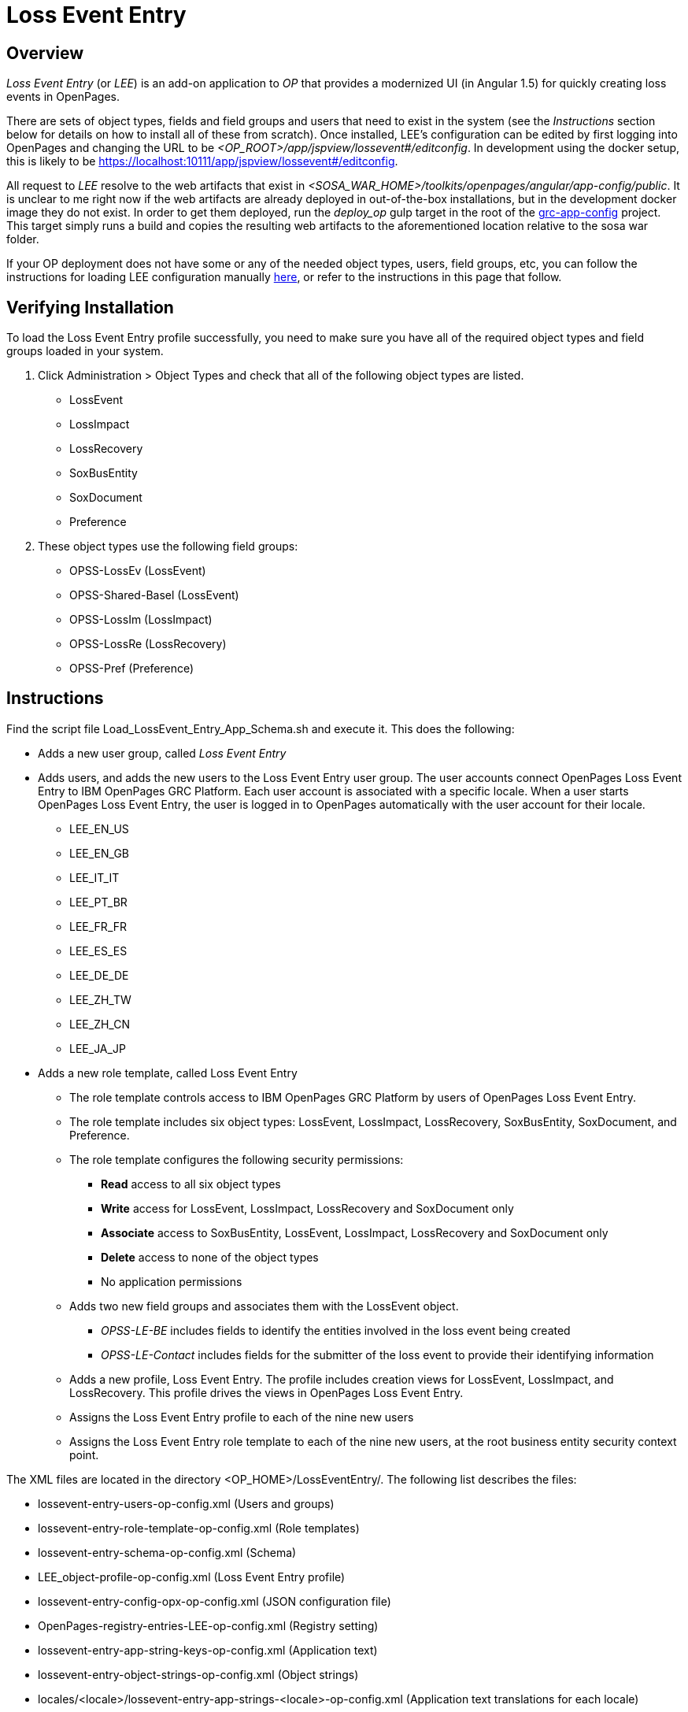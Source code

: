 = Loss Event Entry =

== Overview

_Loss Event Entry_ (or _LEE_) is an add-on application to _OP_ that provides a modernized UI (in Angular 1.5) for quickly creating loss events in OpenPages.

There are sets of object types, fields and field groups and users that need to exist in the system (see the _Instructions_ section below for details on how to install all of these from scratch).
Once installed, LEE's configuration can be edited by first logging into OpenPages and changing the URL to be _<OP_ROOT>/app/jspview/lossevent#/editconfig_.  In development using the docker setup,
this is likely to be https://localhost:10111/app/jspview/lossevent#/editconfig.  

All request to _LEE_ resolve to the web artifacts that exist in _<SOSA_WAR_HOME>/toolkits/openpages/angular/app-config/public_. 
It is unclear to me right now if the web artifacts are already deployed in out-of-the-box installations, but in the development docker image they do not exist.  
In order to get them deployed, run the _deploy_op_ gulp target in the root of the https://github.ibm.com/OpenPages/grc-app-config[grc-app-config] project.  This target simply runs
a build and copies the resulting web artifacts to the aforementioned location relative to the sosa war folder.

If your OP deployment does not have some or any of the needed object types, users, field groups, etc, you can follow the instructions for loading LEE configuration manually  https://www.ibm.com/support/knowledgecenter/SSFUEU_7.4.0/op_grc_installation/t_ig_loss_event_entry_perform_manual_load.html[here], or refer to the instructions in this page that follow.

== Verifying Installation

To load the Loss Event Entry profile successfully, you need to make sure you have all of the required object types and field groups loaded in your system.

1. Click Administration > Object Types and check that all of the following object types are listed.
	- LossEvent
	- LossImpact
	- LossRecovery
	- SoxBusEntity
	- SoxDocument
	- Preference
2. These object types use the following field groups:
	- OPSS-LossEv (LossEvent)
	- OPSS-Shared-Basel (LossEvent)
	- OPSS-LossIm (LossImpact)
	- OPSS-LossRe (LossRecovery)
	- OPSS-Pref (Preference)

== Instructions

Find the script file Load_LossEvent_Entry_App_Schema.sh and execute it.
This does the following:

- Adds a new user group, called _Loss Event Entry_
- Adds users, and adds the new users to the Loss Event Entry user group.  The user accounts connect OpenPages Loss Event Entry to IBM OpenPages GRC Platform. Each user account is associated with a specific locale. When a user starts OpenPages Loss Event Entry, the user is logged in to OpenPages automatically with the user account for their locale.
  * LEE_EN_US
  * LEE_EN_GB
  * LEE_IT_IT
  * LEE_PT_BR
  * LEE_FR_FR
  * LEE_ES_ES
  * LEE_DE_DE
  * LEE_ZH_TW
  * LEE_ZH_CN
  * LEE_JA_JP
  
- Adds a new role template, called Loss Event Entry
  * The role template controls access to IBM OpenPages GRC Platform by users of OpenPages Loss Event Entry.
  * The role template includes six object types: LossEvent, LossImpact, LossRecovery, SoxBusEntity, SoxDocument, and Preference.
  * The role template configures the following security permissions:
    ** *Read* access to all six object types
    ** *Write* access for LossEvent, LossImpact, LossRecovery and SoxDocument only
	** *Associate* access to SoxBusEntity, LossEvent, LossImpact, LossRecovery and SoxDocument only
	** *Delete* access to none of the object types
	** No application permissions
  * Adds two new field groups and associates them with the LossEvent object.
	** _OPSS-LE-BE_ includes fields to identify the entities involved in the loss event being created
	** _OPSS-LE-Contact_ includes fields for the submitter of the loss event to provide their identifying information
  * Adds a new profile, Loss Event Entry.  The profile includes creation views for LossEvent, LossImpact, and LossRecovery. This profile drives the views in OpenPages Loss Event Entry.
  * Assigns the Loss Event Entry profile to each of the nine new users
  * Assigns the Loss Event Entry role template to each of the nine new users, at the root business entity security context point.

The XML files are located in the directory <OP_HOME>/LossEventEntry/. The following list describes the files:

- lossevent-entry-users-op-config.xml (Users and groups)
- lossevent-entry-role-template-op-config.xml (Role templates)
- lossevent-entry-schema-op-config.xml (Schema)
- LEE_object-profile-op-config.xml (Loss Event Entry profile)
- lossevent-entry-config-opx-op-config.xml (JSON configuration file)
- OpenPages-registry-entries-LEE-op-config.xml (Registry setting)
- lossevent-entry-app-string-keys-op-config.xml (Application text)
- lossevent-entry-object-strings-op-config.xml (Object strings)
- locales/<locale>/lossevent-entry-app-strings-<locale>-op-config.xml (Application text translations for each locale)


== Procedure

1. Load the OpenPages Loss Event Entry data (users, groups, fields, field groups, and so on).  To load the data on a Microsoft Windows computer, perform the following steps:
	a. Go to <OP_HOME>\LossEventEntry\.
	b. Open the Environment_Variables.bat file and update the openpages_domain_folder, login_username, and login_password properties.
	c. Run Load_LossEvent_Entry_App_Schema.bat.
	d. For security purposes, remove the password from the Environment_Variables.bat file.
2. To load the data on a UNIX computer, perform the following steps:
	a. Go to <OP_HOME>/LossEventEntry/.
	b. Open the Environment_Variables.sh file and update the openpages_domain_folder, login_username, and login_password properties.
	c. Run Load_LossEvent_Entry_App_Schema.sh.
	d. For security purposes, remove the password from the Environment_Variables.sh file.
3. Optional: Add LossEvent to the list of object types that are disabled for the Add New wizard.
OpenPages Loss Event Entry is more full-featured than the Add New wizard for loss events. You might want all users, including those that have access to IBM OpenPages GRC Platform, to use OpenPages Loss Event Entry to report loss events.
	a. Go to Administrator > Settings > GRCM > Add New Wizard.
	b. Expand GRCM > Add New Wizard.
	c. Click Object Types Disabled
	d. In the Value field, add the LossEvent object to the list.
	e. Click Save.
4. Optional: Configure auto-naming for the LossEvent, LossRecovery, and LossImpact object types.
OpenPages Loss Event Entry users are unlikely to know the naming convention for new loss events, loss impacts, and loss recoveries. To avoid failures caused by duplicate names, enable auto-naming for these object types.
	a. Go to Administrator > Settings.
	b. Expand Applications > GRCM > Auto Naming.
	c. Expand the object type, and then expand Auto-named. Set New Object to true and Can be Edited to false.
